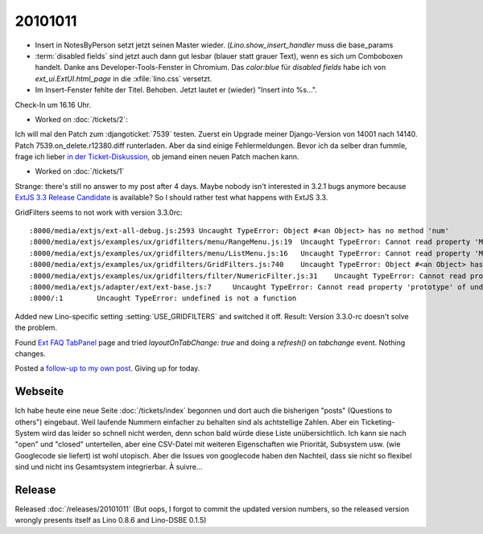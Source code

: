 20101011
========

- Insert in NotesByPerson setzt jetzt seinen Master wieder. 
  (`Lino.show_insert_handler` muss die base_params
  
- :term:`disabled fields` sind jetzt auch dann gut lesbar (blauer statt grauer Text), 
  wenn es sich um Comboboxen handelt.
  Danke ans Developer-Tools-Fenster in Chromium.
  Das `color:blue` für `disabled fields` habe ich 
  von `ext_ui.ExtUI.html_page` in die :xfile:`lino.css` versetzt.
  
- Im Insert-Fenster fehlte der Titel. Behoben. Jetzt lautet er (wieder) "Insert into %s...".

Check-In um 16.16 Uhr.

- Worked on :doc:`/tickets/2`:

Ich will mal den Patch zum :djangoticket:`7539` testen.
Zuerst ein Upgrade meiner Django-Version von 14001 nach 14140.
Patch 7539.on_delete.r12380.diff runterladen.
Aber da sind einige Fehlermeldungen. 
Bevor ich da selber dran fummle, frage ich lieber 
`in der Ticket-Diskussion <http://code.djangoproject.com/ticket/7539#comment:57>`_, 
ob jemand einen neuen Patch machen kann.


- Worked on :doc:`/tickets/1`

Strange: there's still no answer to my post after 4 days.
Maybe nobody isn't interested in 3.2.1 bugs anymore 
because `ExtJS 3.3 Release Candidate 
<http://www.sencha.com/forum/announcement.php?f=40&a=15>`__
is available?
So I should rather test what happens with ExtJS 3.3.

GridFilters seems to not work with version 3.3.0rc::

  :8000/media/extjs/ext-all-debug.js:2593 Uncaught TypeError: Object #<an Object> has no method 'num'
  :8000/media/extjs/examples/ux/gridfilters/menu/RangeMenu.js:19  Uncaught TypeError: Cannot read property 'Menu' of undefined
  :8000/media/extjs/examples/ux/gridfilters/menu/ListMenu.js:16   Uncaught TypeError: Cannot read property 'Menu' of undefined
  :8000/media/extjs/examples/ux/gridfilters/GridFilters.js:740    Uncaught TypeError: Object #<an Object> has no method 'preg'
  :8000/media/extjs/examples/ux/gridfilters/filter/NumericFilter.js:31    Uncaught TypeError: Cannot read property 'NumberField' of undefined
  :8000/media/extjs/adapter/ext/ext-base.js:7     Uncaught TypeError: Cannot read property 'prototype' of undefined
  :8000/:1        Uncaught TypeError: undefined is not a function


Added new Lino-specific setting :setting:`USE_GRIDFILTERS` and switched it off.
Result: Version 3.3.0-rc doesn't solve the problem.

Found `Ext FAQ TabPanel <http://www.sencha.com/learn/Ext_FAQ_TabPanel>`__ page and 
tried `layoutOnTabChange: true` and doing a `refresh()` on `tabchange` event. 
Nothing changes.

Posted a `follow-up to my own post
<http://www.sencha.com/forum/showthread.php?111749-Layout-works-for-activeTab-but-not-for-other-tabs&p=523523#post523523>`__.
Giving up for today.


Webseite
--------

Ich habe heute eine neue Seite :doc:`/tickets/index` begonnen 
und dort auch die bisherigen "posts" (Questions to others") eingebaut.
Weil laufende Nummern einfacher zu behalten sind als achtstellige Zahlen.
Aber ein Ticketing-System wird das leider so schnell nicht werden, 
denn schon bald würde diese Liste unübersichtlich. 
Ich kann sie nach "open" und "closed" unterteilen, 
aber eine CSV-Datei mit weiteren Eigenschaften wie Priorität, Subsystem usw. (wie Googlecode sie liefert) 
ist wohl utopisch.
Aber die Issues von googlecode haben den Nachteil, dass sie nicht so flexibel sind 
und nicht ins Gesamtsystem integrierbar. À suivre...

Release
-------

Released :doc:`/releases/20101011`
(But oops, I forgot to commit the updated version numbers, so the released version wrongly presents itself as Lino 0.8.6 and Lino-DSBE 0.1.5)